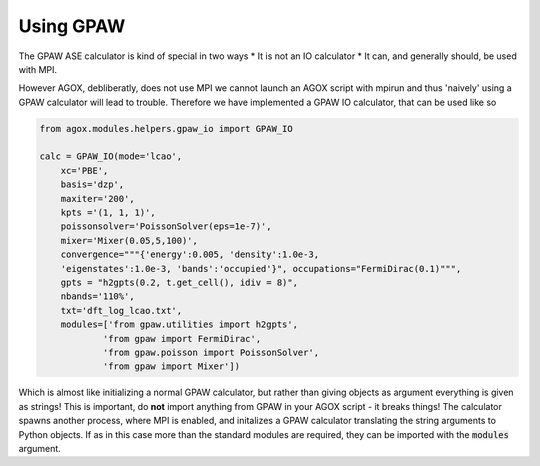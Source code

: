 Using GPAW 
===========

The GPAW ASE calculator is kind of special in two ways 
* It is not an IO calculator
* It can, and generally should, be used with MPI. 

However AGOX, debliberatly, does not use MPI we cannot launch an AGOX script 
with mpirun and thus 'naively' using a GPAW calculator will lead to trouble. 
Therefore we have implemented a GPAW IO calculator, that can be used like so

.. code-block:: 

    from agox.modules.helpers.gpaw_io import GPAW_IO

    calc = GPAW_IO(mode='lcao',
        xc='PBE',
        basis='dzp',
        maxiter='200',
        kpts ='(1, 1, 1)',
        poissonsolver='PoissonSolver(eps=1e-7)',
        mixer='Mixer(0.05,5,100)',
        convergence="""{'energy':0.005, 'density':1.0e-3, 
        'eigenstates':1.0e-3, 'bands':'occupied'}", occupations="FermiDirac(0.1)""",
        gpts = "h2gpts(0.2, t.get_cell(), idiv = 8)",
        nbands='110%',
        txt='dft_log_lcao.txt', 
        modules=['from gpaw.utilities import h2gpts',
                'from gpaw import FermiDirac',
                'from gpaw.poisson import PoissonSolver',
                'from gpaw import Mixer'])

Which is almost like initializing a normal GPAW calculator, but rather than 
giving objects as argument everything is given as strings! This is important, 
do **not** import anything from GPAW in your AGOX script - it breaks things! 
The calculator spawns another process, where MPI is enabled, and initalizes 
a GPAW calculator translating the string arguments to Python objects. If as in 
this case more than the standard modules are required, they can be imported 
with the :code:`modules` argument. 